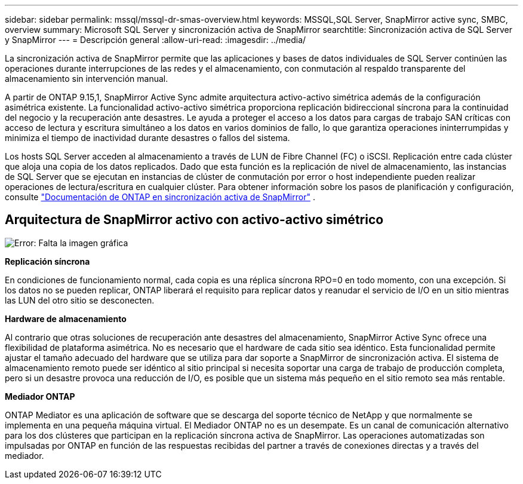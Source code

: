 ---
sidebar: sidebar 
permalink: mssql/mssql-dr-smas-overview.html 
keywords: MSSQL,SQL Server, SnapMirror active sync, SMBC, overview 
summary: Microsoft SQL Server y sincronización activa de SnapMirror 
searchtitle: Sincronización activa de SQL Server y SnapMirror 
---
= Descripción general
:allow-uri-read: 
:imagesdir: ../media/


[role="lead"]
La sincronización activa de SnapMirror permite que las aplicaciones y bases de datos individuales de SQL Server continúen las operaciones durante interrupciones de las redes y el almacenamiento, con conmutación al respaldo transparente del almacenamiento sin intervención manual.

A partir de ONTAP 9.15,1, SnapMirror Active Sync admite arquitectura activo-activo simétrica además de la configuración asimétrica existente. La funcionalidad activo-activo simétrica proporciona replicación bidireccional síncrona para la continuidad del negocio y la recuperación ante desastres. Le ayuda a proteger el acceso a los datos para cargas de trabajo SAN críticas con acceso de lectura y escritura simultáneo a los datos en varios dominios de fallo, lo que garantiza operaciones ininterrumpidas y minimiza el tiempo de inactividad durante desastres o fallos del sistema.

Los hosts SQL Server acceden al almacenamiento a través de LUN de Fibre Channel (FC) o iSCSI. Replicación entre cada clúster que aloja una copia de los datos replicados. Dado que esta función es la replicación de nivel de almacenamiento, las instancias de SQL Server que se ejecutan en instancias de clúster de conmutación por error o host independiente pueden realizar operaciones de lectura/escritura en cualquier clúster. Para obtener información sobre los pasos de planificación y configuración, consulte link:https://docs.netapp.com/us-en/ontap/snapmirror-active-sync/["Documentación de ONTAP en sincronización activa de SnapMirror"] .



== Arquitectura de SnapMirror activo con activo-activo simétrico

image:mssql-smas-architecture.png["Error: Falta la imagen gráfica"]

**Replicación síncrona**

En condiciones de funcionamiento normal, cada copia es una réplica síncrona RPO=0 en todo momento, con una excepción. Si los datos no se pueden replicar, ONTAP liberará el requisito para replicar datos y reanudar el servicio de I/O en un sitio mientras las LUN del otro sitio se desconecten.

**Hardware de almacenamiento**

Al contrario que otras soluciones de recuperación ante desastres del almacenamiento, SnapMirror Active Sync ofrece una flexibilidad de plataforma asimétrica. No es necesario que el hardware de cada sitio sea idéntico. Esta funcionalidad permite ajustar el tamaño adecuado del hardware que se utiliza para dar soporte a SnapMirror de sincronización activa. El sistema de almacenamiento remoto puede ser idéntico al sitio principal si necesita soportar una carga de trabajo de producción completa, pero si un desastre provoca una reducción de I/O, es posible que un sistema más pequeño en el sitio remoto sea más rentable.

**Mediador ONTAP**

ONTAP Mediator es una aplicación de software que se descarga del soporte técnico de NetApp y que normalmente se implementa en una pequeña máquina virtual. El Mediador ONTAP no es un desempate. Es un canal de comunicación alternativo para los dos clústeres que participan en la replicación síncrona activa de SnapMirror. Las operaciones automatizadas son impulsadas por ONTAP en función de las respuestas recibidas del partner a través de conexiones directas y a través del mediador.
